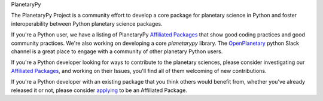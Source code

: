 .. title: The PlanetaryPy Project
.. hidetitle: True
.. slug: index
.. date: 2021-02-14 10:38:28 UTC-08:00
.. tags: 
.. category: 
.. link: 
.. description:
.. type: text

.. class:: jumbotron jumbotron-fluid bg-primary text-white

.. class:: display-2 text-center

   PlanetaryPy


.. class:: container w-75 align-items-center blockquote text-dark

   The PlanetaryPy Project is a community effort to develop a core
   package for planetary science in Python and foster interoperability
   between Python planetary science packages.

If you're a Python user, we have a listing of PlanetaryPy `Affiliated
Packages <packages/>`_ that show good coding practices
and good community practices.  We're also working on developing a
core `planetarypy` library.  The `OpenPlanetary
<https://www.openplanetary.org/>`_ python Slack channel is a great place
to engage with a community of other planetary Python users.

If you're a Python developer looking for ways to contribute to the
planetary sciences, please consider investigating our `Affiliated
Packages <packages/>`_, and working on their Issues,
you'll find all of them welcoming of new contributions.

If you're a Python developer with an existing package that you think
others would benefit from, whether you've already released it or not,
please consider `applying <link://slug/review-process>`_ to be an Affiliated Package.
